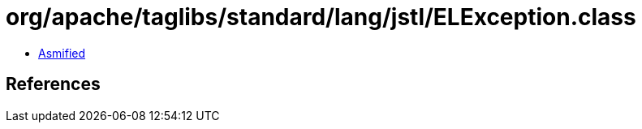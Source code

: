 = org/apache/taglibs/standard/lang/jstl/ELException.class

 - link:ELException-asmified.java[Asmified]

== References

